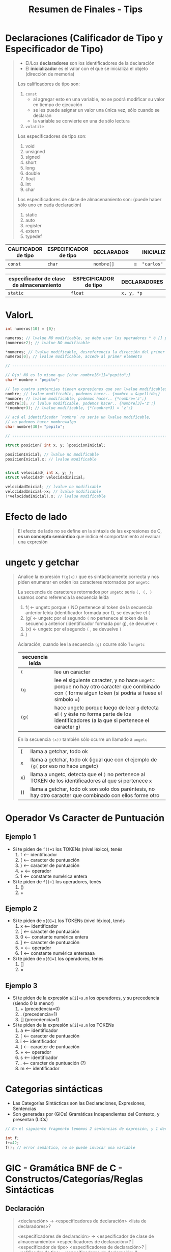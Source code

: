 #+TITLE: Resumen de Finales - Tips
* Declaraciones (Calificador de Tipo y Especificador de Tipo)
   #+BEGIN_QUOTE
   - El/Los *declaradores* son los identificadores de la declaración
   - El *inicializador* es el valor con el que se inicializa el objeto (dirección de memoria)
   
   Los calificadores de tipo son:
   1) ~const~
      - al agregar esto en una variable, no se podrá modificar su valor en tiempo de ejecución
      - se les puede asignar un valor una única vez, sólo cuando se declaran
      - la variable se convierte en una de sólo lectura
   2) ~volatile~

   Los especificadores de tipo son:
   1) void
   2) unsigned
   3) signed
   4) short
   5) long
   6) double
   7) float
   8) int
   9) char

   Los especificadores de clase de almacenamiento son: (puede haber sólo uno en cada declaración)
   1) static
   2) auto
   3) register
   4) extern
   5) typedef
   #+END_QUOTE

   |-----------------------+-------------------------+--------------+---+-----------------|
   | *CALIFICADOR de tipo* | *ESPECIFICADOR de tipo* | *DECLARADOR* |   | *INICIALIZADOR* |
   |-----------------------+-------------------------+--------------+---+-----------------|
   | ~const~               | ~char~                  | ~nombre[]~   | = | ~"carlos"~      |
   |-----------------------+-------------------------+--------------+---+-----------------|

   |--------------------------------------------+-------------------------+----------------|
   | *especificador de clase de almacenamiento* | *ESPECIFICADOR de tipo* | *DECLARADORES* |
   |--------------------------------------------+-------------------------+----------------|
   | ~static~                                   | ~float~                 | ~x, y, *p~     |
   |--------------------------------------------+-------------------------+----------------|
* ValorL
#+BEGIN_SRC C
  int numeros[10] = {0};

  numeros; // lvalue NO modificable, se debe usar los operadores * ó [] para que sea modificable
  (numeros+2); // lvalue NO modificable

  ,*numeros; // lvalue modificable, desreferencia la dirección del primer elemento
  numeros[0]; // lvalue modificable, accede al primer elemento

  // ---------------------------------------------------------------------------

  // Ojo! NO es lo mismo que {char nombre[6+1]="pepito";}
  char* nombre = "pepito";

  // las cuatro sentencias tienen expresiones que son lvalue modificables
  nombre; // lvalue modificable, podemos hacer.. {nombre = &apellido;}
  ,*nombre; // lvalue modificable, podemos hacer.. {*nombre='z';}
  nombre[3]; // lvalue modificable, podemos hacer.. {nombre[3]='z';}
  ,*(nombre+3); // lvalue modificable, {*(nombre+3) = 'z';}

  // acá el identificador `nombre` no sería un lvalue modificable,
  // no podemos hacer nombre=algo
  char nombre[30]= "pepito";

  // ---------------------------------------------------------------------------

  struct posicion{ int x, y; }posicionInicial;

  posicionInicial; // lvalue no modificable
  posicionInicial.x; // lvalue modificable


  struct velocidad{ int x, y; };
  struct velocidad* velocidadInicial;

  velocidadInicial; // lvalue no modificable
  velocidadInicial->x; // lvalue modificable
  (*velocidadInicial).x; // lvalue modificable
#+END_SRC
* Efecto de lado
   #+BEGIN_QUOTE
   El efecto de lado no se define en la sintaxis de las expresiones de C, 
   *es un concepto semántico* que indica el comportamiento al evaluar una expresión
   #+END_QUOTE
* ungetc y getchar
   #+BEGIN_QUOTE
   Analice la expresión ~f(g(x))~ que es sintácticamente correcta y nos piden enumerar en 
   orden los caracteres retornados por ~ungetc~

   La secuencia de caracteres retornados por ~ungetc~ sería ~(, (, )~
   usamos como referencia la secuencia leída
   1. f( <- ungetc porque ~(~ NO pertenece al token de la secuencia anterior leída (identificador formada por f), se devuelve el ~(~
   2. (g( <- ungetc por el segundo ~(~ no pertenece al token de la secuencia anterior (identificador formada por g), se devuelve ~(~
   3. (x) <- ungetc por el segundo ~(~ , se devuelve ~)~
   4. )

   Aclaración, cuando lee la secuencia ~(g(~ ocurre sólo 1 ~ungetc~
   | secuencia leída |                                                                                                                                                     |
   |-----------------+-----------------------------------------------------------------------------------------------------------------------------------------------------|
   | ~(~             | lee un caracter                                                                                                                                     |
   | ~(g~            | lee el siguiente caracter, y no hace ~ungetc~ porque no hay otro caracter que combinado con ~(~ forme algun token (si podría si fuese el simbolo =) |
   | ~(g(~           | hace ungetc porque luego de leer ~g~ detecta el ~(~ y éste no forma parte de los identificadores (a la que si pertenece el caracter ~g~)            |

   En la secuencia ~(x))~ también sólo ocurre un llamado a ~ungetc~
   | (  | llama a getchar, todo ok                                                                                  |
   | x  | llama a getchar, todo ok (igual que con el ejemplo de ~(g(~ por eso no hace ungetc)                       |
   | x) | llama a ungetc, detecta que el ~)~ no pertenece al TOKEN de los identificadores al que si pertenece ~x~   |
   | )) | llama a getchar, todo ok son solo dos paréntesis, no hay otro caracter que combinado con ellos forme otro |
   #+END_QUOTE
* Operador Vs Caracter de Puntuación
** Ejemplo 1
   - Si te piden de ~f()+1~ los TOKENs (nivel léxico), tenés
     1) f  <-- identificador
     2) (  <-- caracter de puntuación
     3) )  <-- caracter de puntuación
     4) +  <-- operador
     5) 1  <-- constante numérica entera
   - Si te piden de ~f()+1~ los operadores, tenés
     1) ()
     2) +
** Ejemplo 2
   - Si te piden de ~x[0]=1~ los TOKENs (nivel léxico), tenés
     1. x  <-- identificador
     2. [  <-- caracter de puntuación
     3. 0  <-- constante numérica entera
     4. ]  <-- caracter de puntuación 
     5. =  <-- operador
     6. 1  <-- constante numérica enteraaaa
   - Si te piden de ~x[0]=1~ los operadores, tenés
     1) []
     2) =
** Ejemplo 3
   - Si te piden de la expresión ~a[i]+s.m~ los operadores, y su precedencia (siendo 0 la menor)
     1) + (precedencia=0)
     2) . (precedencia=1)
     3) [] (precedencia=1)
   - Si te piden de la expresión ~a[i]+s.m~ los TOKENs
     1) a  <-- identificador
     2) [  <-- caracter de puntuación
     3) i  <-- identificador
     4) ]  <-- caracter de puntuación
     5) +  <-- operador
     6) s  <-- identificador
     7) .  <-- caracter de puntuación (?)
     8) m  <-- identificador
* Categorias sintácticas
   - Las Categorías Sintácticas son las Declaraciones, Expresiones, Sentencias
   - Son generadas por (GICs) Gramáticas Independientes del Contexto, y presentan (LICs)

   #+BEGIN_SRC C
   // En el siguiente fragmento tenemos 2 sentencias de expresión, y 1 declaración
   
   int f;
   f+=42;
   f(); // error semántico, no se puede invocar una variable
   #+END_SRC
* GIC - Gramática BNF de C - Constructos/Categorías/Reglas Sintácticas
** Declaración
   #+BEGIN_COMMENT
     1. <declaracion>
     2. <especificadores de declaración> <lista de declaradores>
     3. <especificador de tipo> <especificadores de declaración> <lista de declaradores>
     4. <especificador de tipo> <especificador de tipo> <lista de declaradores>
     4. int double <lista de declaradores>
     4. int double <decla>
     4. int double <identificador>
     4. int double x
   #+END_COMMENT


   #+BEGIN_QUOTE
   <declaración> ->
     <especificadores de declaración> <lista de declaradores>?
   
   <especificadores de declaración> ->
     <especificador de clase de almacenamiento> <especificadores de declaración>? |
     <especificador de tipo> <especificadores de declaración>? |
     <calificador de tipo> <especificadores de declaración>?

   <lista de declaradores> ->
     <declarador> |
     <lista de declaradores> , <declarador>
     
   <declarador> ->
     <decla> |
     <decla> = <inicializador>
     
   <inicializador> ->
     <expresión de asignación> | /* Inicialización de tipos escalares */
     {<lista de inicializadores>} | /* Inicialización de tipos estructurados */
     {<lista de inicializadores> , }

   <especificador de clase de almacenamiento> -> uno de
     typedef static auto register extern
     * No más de un <especificador de clase de almacenamiento> puede haber en una declaración

   <especificador de tipo> -> uno de
     void char short int long float double signed unsigned
     <especificador de "struct" o "union">
     <especificador de "enum">
     <nombre de "typedef">
   
   <calificador de tipo> -> const | volatile
   
   <especificador de "struct" o "union"> ->
     <"struct" o "union"> <identificador>? {<lista de declaraciones "struct">} |
     <"struct" o "union"> <identificador>
     
   <"struct" o "union"> -> struct | union
   
   <decla "struct"> ->
     <decla> |
     <decla>? : <expresión constante>
   
   <decla> -> <puntero>? <declarador directo>
   
   <puntero> ->
     * <lista calificadores tipos>? |
     * <lista calificadores tipos>? <puntero>

   <declarador directo> ->
     <identificador> |
     ( <decla> ) |
     <declarador directo> [ <expresión constante>? ] |
     <declarador directo> ( <lista tipos parámetros> ) /* Declarado nuevo estilo */
     <declarador directo> ( <lista de identificadores>? ) /* Declarador estilo obsoleto */
   #+END_QUOTE
** Expresión
   #+BEGIN_QUOTE
   <expresión> ->
     <expresión de asignación> |
     <expresión> , <expresión de asignación>
     <expresión de asignación> ->
     <expresión condicional> |
     <expresión unaria> <operador asignación> <expresión de asignación>
   
   <expresión condicional> ->
     <expresión O lógico> |
     <expresión O lógico> ? <expresión> : <expresión condicional>
     
   <operador asignación> -> uno de
     = *= /= %= += -= <<= >>= &= ^= |=
     
   <expresión O lógico> ->
     <expresión Y lógico> |
     <expresión O lógico> || <expresión Y lógico>
     
   <expresión Y lógico> ->
     <expresión O inclusivo> |
     <expresión Y lógico> && <expresión O inclusivo>
     
   <expresión O inclusivo> ->
     <expresión O excluyente> |
     <expresión O inclusivo> | <expresión O excluyente>
     
   <expresión O excluyente> ->
     <expresión Y> |
     <expresión O excluyente> ^ <expresión Y>
     
   <expresión Y> ->
     <expresión de igualdad> |
     <expresión Y> & <expresión de igualdad>
     
   <expresión de igualdad> ->
     <expresión relacional> |
     <expresión de igualdad> == <expresión relacional> |
     <expresión de igualdad> != <expresión relacional>
     
   <expresión relacional> ->
     <expresión de corrimiento> |
     <expresión relacional> < <expresión de corrimiento> |
     <expresión relacional> > <expresión de corrimiento> |
     <expresión relacional> <= <expresión de corrimiento> |
     <expresión relacional> >= <expresión de corrimiento>
     
   <expresión aditiva> ->
     <expresión multiplicativa> |
     <expresión aditiva> + <expresión multiplicativa> |
     <expresión aditiva> - <expresión multiplicativa>
     
   <expresión multiplicativa> ->
     <expresión de conversión> |
     <expresión multiplicativa> * <expresión de conversión> |
     <expresión multiplicativa> / <expresión de conversión> |
     <expresión multiplicativa> % <expresión de conversión>
     
   <expresión de conversión> ->
     <expresión unaria> |
     (<nombre de tipo>) <expresión de conversión>
     
   <expresión unaria> ->
     <expresión sufijo> |
     ++ <expresión unaria> |
     -- <expresión unaria> |
     <operador unario> <expresión de conversión> |
     sizeof <expresión unaria> |
     sizeof (<nombre de tipo>)
     
   <nombre de tipo> 
   
   <operador unario> -> uno de & * + - ~ !
   
   <expresión sufijo> ->
     <expresión primaria> |
     <expresión sufijo> [<expresión>] | /* arreglo */
     <expresión sufijo> (<lista de argumentos>?) | /* invocación */
     <expresión sufijo> . <identificador> |
     <expresión sufijo> -> <identificador> |
     <expresión sufijo> ++ |
     <expresión sufijo> --
     
   <expresión primaria> ->
     <identificador> |
     <constante> |
     <literal cadena> |
     (<expresión>)

   primary-expression: <- de otra fuente
     identifier
     constant
     string-literal
     ( expression )
     generic-selection
   #+END_QUOTE
** Sentencia
   #+BEGIN_QUOTE
   <sentencia> ->
     <sentencia expresión> |
     <sentencia compuesta> |
     <sentencia de selección> |
     <sentencia de iteración> |
     <sentencia etiquetada> |
     <sentencia de salto>
   
   <sentencia expresión> ->
     <expresión>? ;
   
   <sentencia compuesta> ->
     {<lista de declaraciones>? <lista de sentencias>?}
     
   <lista de declaraciones> ->
     <declaración> |
     <lista de declaraciones> <declaración>
     
   <lista de sentencias> ->
     <sentencia> |
     <lista de sentencias> <sentencia>
     - La sentencia compuesta también se denomina bloque.

   <sentencia de selección> ->
     if (<expresión>) <sentencia> |
     if (<expresión>) <sentencia> else <sentencia> |
     switch (<expresión>) <sentencia>
     La expresión e controla un switch debe ser de tipo entero.
   
   <sentencia de iteración> ->
     while (<expresión>) <sentencia> |
     do <sentencia> while (<expresión>) ; |
     for (<expresión>? ; <expresión>? ; <expresión>?) <sentencia>
     
   <sentencia etiquetada> ->
     case <expresión constante> : <sentencia> |
     default : <sentencia> |
     <identificador> : <sentencia>
     Las sentencias case y default se utilizan solo dentro de una sentencia switch.
     
   <sentencia de salto> ->
     continue ; |
     break ; |
     return <expresión>? ; |
     goto <identificador> ;
     - La sentencia continue solo debe aparecer dentro del cuerpo de un
     ciclo. La sentencia break solo debe aparecer dentro de un switch
     o en el cuerpo de un ciclo. La sentencia return con una expresión
     no puede aparecer en una función void.
   #+END_QUOTE 
* Lenguajes Formales
** Conceptos básicos
*** Relación con la BNF de C
**** Conceptos
   - Si X es (LR) => por definición es posible escribir una (GIC) que lo genere => es posible escribir una BNF que lo defina
**** Declaraciones
   - No son (LR) por tener *paréntesis balanceados*
   - En C se definen con notación BNF, que se puede representar con (LIC)
**** Constantes enteras
   - Las constantes enteras sin sufijo se pueden representar con la (ER) ~0(0+1+2+3+4+5+6+7)*~
**** Sentencias
* Errores de Compilación
** Mix
   #+BEGIN_SRC C
     printf("%d");  // OK, devuelve un valor basura

     struct{ } printf; // no produce error, `printf` no es una keyword
     struct{ } main; // no produce error, `main` no es una keyword

     int a(){ }
     a; // no produce error
     
     int b(int x){ return x; }
     b; // no produce error
     b('a'); // no produce error, porque 'a' es un caracter y representa un valor númerico de la tabla ascii
   #+END_SRC
** Errores Léxicos
** Errores Sintácticos
   #+BEGIN_QUOTE
   <sentencia> -> <sentencia expresión> | <sentencia compuesta> | <sentencia de selección> | <sentencia de iteración> | <sentencia etiquetada> | <sentencia de salto>
   
   <sentencia de selección> ->
     if (<expresión>) <sentencia> |
     if (<expresión>) <sentencia> else <sentencia> |
     switch (<expresión>) <sentencia>
     La expresión e controla un switch debe ser de tipo entero.
   
   <sentencia expresión> -> <expresión>? ;
   #+END_QUOTE
   
   #+BEGIN_SRC C
          // - no es error sintáctico porque se puede derivar de la BNF
          // - es error semántico, porque el prototipo de printf espera una cadena de caracteres como primer parámetro
          printf(main); 
          printf(); // idem que el anterior
          printf(printf); // idem que el anterior

     // ERROR sintáctico, al derivar de la BNF no espera el operador `-` seguido de la keyword `for`,
     for-while ;     
   #+END_sRC
** Errores Semánticos
   #+BEGIN_SRC C
     printf("%d"); // Ok, no produce error, imprime un valor basura
     
     // - NO es error semántico. Es error sintáctico, debe ser del tipo `while(exp) sentencia` ó `while(exp){ sentencia }`
     while++;

     // Es error semántico según el contexto, Ej. si fue declarada previamente en el mismo scope/ámbito
     int v[5];

     // Es error semántico según el contexto,
     // - ERROR semántico si el prototipo de s es `int s(char);`
     // - NO es error si el prototipo de s es `int s()`
     // - NO es error si el prototipo de es `s(int(*) (const char*, ...))`
     s(printf);


     // -----------------------------------------------------------------------------------------------------

     // - ERROR Semántico, porque tiene que ser del tipo `if(expresion)`
     if();

     // - estos otros no producen error porque son del tipo `if(expresion)`
     if(1); if(0.5); if('a'); if("abc"); // ok
     int* ptr; if(ptr); // ok
     int v[5]; if(v); // ok

     // -----------------------------------------------------------------------------------------------------

     // - ERROR Semántico, tipo de dato incompleto. NO es error sintáctico porque puede derivar
     struct S{struct S m;};

     // - No produce error, se declaró la estructura `P` y luego se declaró `x` que es del tipo `struct P`
     struct P{}; struct { struct P x; } p;

     // -----------------------------------------------------------------------------------------------------

     int b(int x){ return x; }
     b; // no arroja error, es una sentencia semanticamente correcta, que usa la minima cantidad de TOKENs
     b(0); // sentencia expresión
     b("hola"); // ERROR semántico, la invocación de `b` no coincide con su prototipo

     // -----------------------------------------------------------------------------------------------------

     prontf("hi"); // Es error semántico según el contexto, arroja error si el prototipo de `prontf` no coincide con su invocación

     // - es error semántico, porque el prototipo de printf espera una cadena de caracteres como primer parámetro
     printf(main);
     printf(); // idem que el anterior

               // -----------------------------------------------------------------------------------------------------

               // - La expresión `c = a[1].b` es semánticamente válida
               // - La expresión `a[0].b` es un lvalue NO MODIFICABLE
     int c;
     const struct { int b; } a[10];
     c = a[1].b;

     // -----------------------------------------------------------------------------------------------------

     // Alternativa #1 - No produce error semántico en `c=a[1].b`
     int c; struct { int b; } a[10];
     c = a[1].b; // no es error semańtico, por el contexto

     // Alternativa #2 - ERROR semántico en `c=a[1].b`
     // - porque `a` no es un arreglo del tipo struct
     int c, a;
     c = a[1].b; // ERROR semańtico, por el contexto
   #+END_SRC
   

